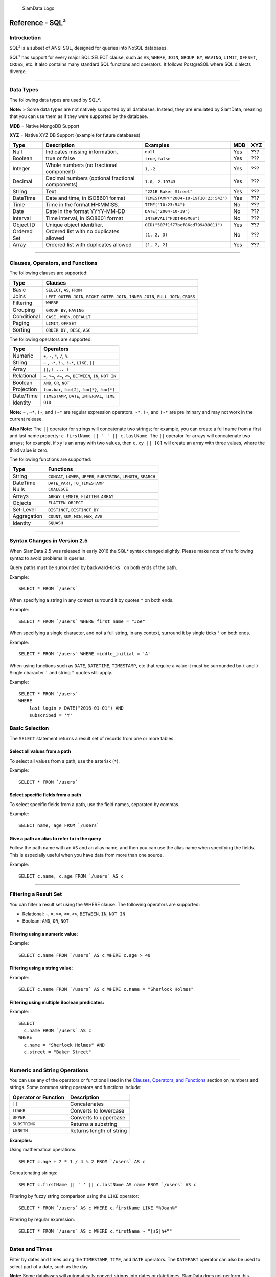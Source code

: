 .. figure:: images/white-logo.png
   :alt: SlamData Logo

   SlamData Logo

Reference - SQL²
================

Introduction
------------

SQL² is a subset of ANSI SQL, designed for queries into NoSQL databases.

SQL² has support for every major SQL SELECT clause, such as ``AS``,
``WHERE``, ``JOIN``, ``GROUP BY``, ``HAVING``, ``LIMIT``, ``OFFSET``,
``CROSS``, etc. It also contains many standard SQL functions and
operators. It follows PostgreSQL where SQL dialects diverge.

--------------

Data Types
----------

The following data types are used by SQL².

**Note:** > Some data types are not natively supported by all databases.
Instead, they are emulated by SlamData, meaning that you can use them as
if they were supported by the database.

**MDB** = Native MongoDB Support

**XYZ** = Native XYZ DB Support (example for future databases)

+----------+-----------------------------------+---------------------------------------+-----+-----+
| Type     | Description                       | Examples                              | MDB | XYZ |
+==========+===================================+=======================================+=====+=====+
| Null     | Indicates missing information.    | ``null``                              | Yes | ??? |
+----------+-----------------------------------+---------------------------------------+-----+-----+
| Boolean  | true or false                     | ``true``, ``false``                   | Yes | ??? |
+----------+-----------------------------------+---------------------------------------+-----+-----+
| Integer  | Whole numbers (no fractional      | ``1``, ``-2``                         | Yes | ??? |
|          | component)                        |                                       |     |     |
+----------+-----------------------------------+---------------------------------------+-----+-----+
| Decimal  | Decimal numbers (optional         | ``1.0``, ``-2.19743``                 | Yes | ??? |
|          | fractional components)            |                                       |     |     |
+----------+-----------------------------------+---------------------------------------+-----+-----+
| String   | Text                              | ``"221B Baker Street"``               | Yes | ??? |
+----------+-----------------------------------+---------------------------------------+-----+-----+
| DateTime | Date and time, in ISO8601 format  | ``TIMESTAMP("2004-10-19T10:23:54Z")`` | Yes | ??? |
+----------+-----------------------------------+---------------------------------------+-----+-----+
| Time     | Time in the format HH:MM:SS.      | ``TIME("10:23:54")``                  | No  | ??? |
+----------+-----------------------------------+---------------------------------------+-----+-----+
| Date     | Date in the format YYYY-MM-DD     | ``DATE("2004-10-19")``                | No  | ??? |
+----------+-----------------------------------+---------------------------------------+-----+-----+
| Interval | Time interval, in ISO8601 format  | ``INTERVAL("P3DT4H5M6S")``            | No  | ??? |
+----------+-----------------------------------+---------------------------------------+-----+-----+
| Object ID| Unique object identifier.         | ``OID("507f1f77bcf86cd799439011")``   | Yes | ??? |
+----------+-----------------------------------+---------------------------------------+-----+-----+
| Ordered  | Ordered list with no duplicates   | ``(1, 2, 3)``                         | No  | ??? |
| Set      | allowed                           |                                       |     |     |
+----------+-----------------------------------+---------------------------------------+-----+-----+
| Array    | Ordered list with duplicates      | ``[1, 2, 2]``                         | Yes | ??? |
|          | allowed                           |                                       |     |     |
+----------+-----------------------------------+---------------------------------------+-----+-----+

--------------

Clauses, Operators, and Functions
---------------------------------

The following clauses are supported:

+---------------+---------------------------------------------------------------------------------------+
| Type          | Clauses                                                                               |
+===============+=======================================================================================+
| Basic         | ``SELECT``, ``AS``, ``FROM``                                                          |
+---------------+---------------------------------------------------------------------------------------+
| Joins         | ``LEFT OUTER JOIN``, ``RIGHT OUTER JOIN``, ``INNER JOIN``, ``FULL JOIN``, ``CROSS``   |
+---------------+---------------------------------------------------------------------------------------+
| Filtering     | ``WHERE``                                                                             |
+---------------+---------------------------------------------------------------------------------------+
| Grouping      | ``GROUP BY``, ``HAVING``                                                              |
+---------------+---------------------------------------------------------------------------------------+
| Conditional   | ``CASE`` , ``WHEN``, ``DEFAULT``                                                      |
+---------------+---------------------------------------------------------------------------------------+
| Paging        | ``LIMIT``, ``OFFSET``                                                                 |
+---------------+---------------------------------------------------------------------------------------+
| Sorting       | ``ORDER BY`` , ``DESC``, ``ASC``                                                      |
+---------------+---------------------------------------------------------------------------------------+

The following operators are supported:

+--------------+------------------------------------------------------------------+
| Type         | Operators                                                        |
+==============+==================================================================+
| Numeric      | ``+``, ``-``, ``*``, ``/``, ``%``                                |
+--------------+------------------------------------------------------------------+
| String       | ``~`` , ``~*``, ``!~``, ``!~*``, ``LIKE``, ``||``                |
+--------------+------------------------------------------------------------------+
| Array        | ``||``, ``[ ... ]``                                              |
+--------------+------------------------------------------------------------------+
| Relational   | ``=``, ``>=``, ``<=``, ``<>``, ``BETWEEN``, ``IN``, ``NOT IN``   |
+--------------+------------------------------------------------------------------+
| Boolean      | ``AND``, ``OR``, ``NOT``                                         |
+--------------+------------------------------------------------------------------+
| Projection   | ``foo.bar``, ``foo[2]``, ``foo{*}``, ``foo[*]``                  |
+--------------+------------------------------------------------------------------+
| Date/Time    | ``TIMESTAMP``, ``DATE``, ``INTERVAL``, ``TIME``                  |
+--------------+------------------------------------------------------------------+
| Identity     | ``OID``                                                          |
+--------------+------------------------------------------------------------------+

**Note:** ``~`` , ``~*``, ``!~``, and ``!~*`` are regular expression
operators. ``~*``, ``!~``, and ``!~*`` are preliminary and may not
work in the current release.

**Also Note:**  The ``||`` operator for strings will concatenate two
strings; for example, you can create a full name from a first and last
name property: \ ``c.firstName || ' ' || c.lastName``. The ``||``
operator for arrays will concatenate two arrays; for example, if ``xy``
is an array with two values, then ``c.xy || [0]`` will create an array
with three values, where the third value is zero.

The following functions are supported:

+---------------+---------------------------------------------------------------------------+
| Type          | Functions                                                                 |
+===============+===========================================================================+
| String        | ``CONCAT``, ``LOWER``, ``UPPER``, ``SUBSTRING``, ``LENGTH``, ``SEARCH``   |
+---------------+---------------------------------------------------------------------------+
| DateTime      | ``DATE_PART``, ``TO_TIMESTAMP``                                           |
+---------------+---------------------------------------------------------------------------+
| Nulls         | ``COALESCE``                                                              |
+---------------+---------------------------------------------------------------------------+
| Arrays        | ``ARRAY_LENGTH``, ``FLATTEN_ARRAY``                                       |
+---------------+---------------------------------------------------------------------------+
| Objects       | ``FLATTEN_OBJECT``                                                        |
+---------------+---------------------------------------------------------------------------+
| Set-Level     | ``DISTINCT``, ``DISTINCT_BY``                                             |
+---------------+---------------------------------------------------------------------------+
| Aggregation   | ``COUNT``, ``SUM``, ``MIN``, ``MAX``, ``AVG``                             |
+---------------+---------------------------------------------------------------------------+
| Identity      | ``SQUASH``                                                                |
+---------------+---------------------------------------------------------------------------+

--------------

Syntax Changes in Version 2.5
-----------------------------

When SlamData 2.5 was released in early 2016 the SQL² syntax changed
slightly. Please make note of the following syntax to avoid problems in
queries:

Query paths must be surrounded by backward-ticks \` on both ends of the
path.

Example:

::

    SELECT * FROM `/users`

When specifying a string in any context surround it by quotes ``"`` on
both ends.

Example:

::

    SELECT * FROM `/users` WHERE first_name = "Joe"

When specifying a single character, and not a full string, in any
context, surround it by single ticks ``'`` on both ends.

Example:

::

    SELECT * FROM `/users` WHERE middle_initial = 'A'

When using functions such as ``DATE``, ``DATETIME``, ``TIMESTAMP``, etc
that require a value it must be surrounded by ``(`` and ``)``. Single
character ``'`` and string ``"`` quotes still apply.

Example:

::

    SELECT * FROM `/users`
    WHERE
        last_login > DATE("2016-01-01") AND
        subscribed = 'Y'

Basic Selection
---------------

The ``SELECT`` statement returns a result set of records from one or
more tables.

Select all values from a path
~~~~~~~~~~~~~~~~~~~~~~~~~~~~~

To select all values from a path, use the asterisk (``*``).

Example:

::

    SELECT * FROM `/users`

Select specific fields from a path
~~~~~~~~~~~~~~~~~~~~~~~~~~~~~~~~~~

To select specific fields from a path, use the field names, separated by
commas.

Example:

::

    SELECT name, age FROM `/users`

Give a path an alias to refer to in the query
~~~~~~~~~~~~~~~~~~~~~~~~~~~~~~~~~~~~~~~~~~~~~

Follow the path name with an ``AS`` and an alias name, and then you can
use the alias name when specifying the fields. This is especially useful
when you have data from more than one source.

Example:

::

    SELECT c.name, c.age FROM `/users` AS c

--------------

Filtering a Result Set
----------------------

You can filter a result set using the WHERE clause. The following
operators are supported:

-  Relational: ``-``, ``=``, ``>=``, ``<=``, ``<>``, ``BETWEEN``,
   ``IN``, ``NOT IN``
-  Boolean: ``AND``, ``OR``, ``NOT``

Filtering using a numeric value:
~~~~~~~~~~~~~~~~~~~~~~~~~~~~~~~~

Example:

::

    SELECT c.name FROM `/users` AS c WHERE c.age > 40

Filtering using a string value:
~~~~~~~~~~~~~~~~~~~~~~~~~~~~~~~

Example:

::

    SELECT c.name FROM `/users` AS c WHERE c.name = "Sherlock Holmes"

Filtering using multiple Boolean predicates:
~~~~~~~~~~~~~~~~~~~~~~~~~~~~~~~~~~~~~~~~~~~~

Example:

::

    SELECT
      c.name FROM `/users` AS c
    WHERE
      c.name = "Sherlock Holmes" AND
      c.street = "Baker Street"

--------------

Numeric and String Operations
-----------------------------

You can use any of the operators or functions listed in the `Clauses,
Operators, and Functions <#clauses-operators-and-functions>`__ section on
numbers and strings. Some common string operators and functions include:

+------------------------+----------------------------+
| Operator or Function   | Description                |
+========================+============================+
| ``||``                 | Concatenates               |
+------------------------+----------------------------+
| ``LOWER``              | Converts to lowercase      |
+------------------------+----------------------------+
| ``UPPER``              | Converts to uppercase      |
+------------------------+----------------------------+
| ``SUBSTRING``          | Returns a substring        |
+------------------------+----------------------------+
| ``LENGTH``             | Returns length of string   |
+------------------------+----------------------------+

**Examples:**

Using mathematical operations:

::

    SELECT c.age + 2 * 1 / 4 % 2 FROM `/users` AS c

Concatenating strings:

::

    SELECT c.firstName || ' ' || c.lastName AS name FROM `/users` AS c

Filtering by fuzzy string comparison using the ``LIKE`` operator:

::

    SELECT * FROM `/users` AS c WHERE c.firstName LIKE "%Joan%"

Filtering by regular expression:

::

    SELECT * FROM `/users` AS c WHERE c.firstName ~ "[sS]h+""

--------------

Dates and Times
---------------

Filter by dates and times using the ``TIMESTAMP``, ``TIME``, and
``DATE`` operators. The ``DATEPART`` operator can also be used
to select part of a date, such as the day.

**Note:**  Some databases will automatically convert strings into dates
or date/times. SlamData does not perform this conversion, since the
underlying database has no schema and no fixed type for any field. As a
result, an expression like ``WHERE ts > "2015-02-10"`` compares
string-valued ``ts`` fields with the string ``"2015-02-10"`` instead of
a date comparison.

    If you want to embed literal dates, timestamps, etc. into your SQL
    queries, you should use the time conversion operators, which accept
    a string and return value of the appropriate type. For example, the
    above snippet could be converted to
    ``WHERE ts > DATE("2015-02-10")``, which looks for date-valued
    ``ts`` fields and compares them with the date ``2015-02-10``.

*NOTE for MongoDB Users*:

    If your MongoDB data does not use MongoDB's native date/time type,
    and instead, you store your timestamps as epoch milliseconds in a
    numeric value, then you should either compare numbers or use the
    ``TO_TIMESTAMP`` function.

Filter based on a timestamp (date and time)
~~~~~~~~~~~~~~~~~~~~~~~~~~~~~~~~~~~~~~~~~~~

Use the ``TIMESTAMP`` operator to convert a string into a date and time.
The string should have the format ``YYYY-MM-DDTHH:MM:SSZ``.

Example:

::

    SELECT * FROM `/log/events` AS c WHERE c.ts > TIMESTAMP("2015-04-29T15:16:55Z")

Filter based on a time
~~~~~~~~~~~~~~~~~~~~~~

Use the ``TIME`` operator to convert a string into a time. The string
should have the format ``HH:MM:SS``.

Example:

::

    SELECT * FROM `/log/events` AS c WHERE c.ts > TIME("15:16:55")

Filter based on a date
~~~~~~~~~~~~~~~~~~~~~~

Use the ``DATE`` operator to convert a string into a date. The string
should have the format ``YYYY-MM-DD``.

Example:

::

    SELECT * FROM `/log/events` AS c WHERE c.ts > DATE("2015-04-29")

Filter based on part of a date
~~~~~~~~~~~~~~~~~~~~~~~~~~~~~~

Use the ``DATE_PART`` function to select part of a date. ``DATE_PART``
has two arguments: a string that indicates what part of the date or time
that you want and a timestamp field. Valid values for the first argument
are century, day, decade, ``dow`` (day of week), ``doy`` (day of year),
``hour``, ``isodoy``, ``microseconds``, ``millenium``, ``milliseconds``,
``minute``, ``month``, ``quarter``, ``second``, and ``year``.

Example:

::

    SELECT DATE_PART("day", c.ts) FROM `/log/events` AS c

Filter based on a Unix epoch
~~~~~~~~~~~~~~~~~~~~~~~~~~~~

Use the ``TO_TIMESTAMP`` function to convert Unix epoch (milliseconds)
to a timestamp.

Example:

::

    SELECT * FROM `/log/events` AS c WHERE c.ts > TO_TIMESTAMP(1446335999)

--------------

Grouping
--------

SQL² allows you to group data by fields and by date parts.

Group based on a single field
~~~~~~~~~~~~~~~~~~~~~~~~~~~~~

Use ``GROUP BY`` to group results by a field.

Example:

::

    SELECT
        c.age,
        COUNT(*) AS cnt
    FROM `/users` AS c
    GROUP BY c.age

Group based on multiple fields
~~~~~~~~~~~~~~~~~~~~~~~~~~~~~~

You can group by multiple fields with a comma-separated list of fields
after ``GROUP BY``.

Example:

::

    SELECT
        c.age,
        c.gender,
        COUNT(*) AS cnt
    FROM `/users` AS c
    GROUP BY c.age, c.gender

Group based on date part
~~~~~~~~~~~~~~~~~~~~~~~~

Use the ``DATE_PART`` function to group by a part of a date, such as the
month.

Example:

::

    SELECT
        DATE_PART("day", c.ts) AS day,
        COUNT(*) AS cnt
    FROM `/log/events` AS c
    GROUP BY DATE_PART("day", c.ts)

Filter within a group
~~~~~~~~~~~~~~~~~~~~~

Filter results within a group by adding a ``HAVING`` clause followed by
a Boolean predicate.

Example:

::

    SELECT
        DATE_PART("day", c.ts) AS day,
        COUNT(*) AS cnt
    FROM `/prod/purger/events` AS c
    GROUP BY DATE_PART("day", c.ts)
    HAVING c.gender = "female"

Double grouping
~~~~~~~~~~~~~~~

Perform double-grouping operations by putting operators inside other
operators. The inside operator will be performed on each group created
by the ``GROUP BY`` clause, and the outside operator will be performed
on the results of the inside operator.

Example:

This query returns the average population of states. The outer
aggregation function (AVG) operates on the results of the inner
aggregation (``SUM``) and ``GROUP BY`` clause.

::

    SELECT AVG(SUM(pop)) FROM `/population` GROUP BY state

--------------

Nested Data and Arrays
----------------------

Unlike a relational database many NoSQL databases allow data to be
nested (that is, data can be objects) and to contain arrays.

Nesting
~~~~~~~

Nesting is represented by levels separated by a period (``.``).

Example:

::

    SELECT c.profile.address.street.number FROM `/users` AS c

Arrays
~~~~~~

Array elements are represented by the array index in square brackets
(``[n]``).

Example:

::

    SELECT c.profile.allAddress[0].street.number FROM `/users` AS c

Flattening
~~~~~~~~~~

You can extract all elements of an array or all field values
simultaneously, essentially removing levels and flattening the data. Use
the asterisk in square brackets (``[*]``) to extract all array elements.

Example:

::

    SELECT c.profile.allAddresses[*] FROM `/users` AS c

Use the asterisk in curly brackets (``{*}``) to extract all field
values.

Example:

::

    SELECT c.profile.{*} FROM `/users` AS c

Filtering using arrays
~~~~~~~~~~~~~~~~~~~~~~

You can filter using data in all array elements by using the asterisk in
square brackets (``[*]``) in a ``WHERE`` clause.

Example:

::

    SELECT DISTINCT * FROM `/users` AS c WHERE c.profile.allAddresses[*].street.number = "221B"

--------------

Pagination and Sorting
----------------------

Pagination
~~~~~~~~~~

Pagination is used to break large return results into smaller chunks.
Use the ``LIMIT`` operator to set the number of results to be returned
and the ``OFFSET`` operator to set the index at which the results should
start.

Example (Limit results to 20 entries):

::

    SELECT * FROM `/users` LIMIT 20

Example (Return the 100th to 119th entry):

::

    SELECT * FROM `/users` OFFSET 100 LIMIT 20

Sorting
~~~~~~~

Use the ``ORDER BY`` clause to sort the results. You can specify one or
more fields for sorting, and you can use operators in the ``ORDER BY``
arguments. Use ``ASC`` for ascending sorting and ``DESC`` for decending
sorting.

Example (Sort users by ascending age):

::

    SELECT * FROM `/users` ORDER BY age ASC

Example (Sort users by last digit in age, descending, and full name,
ascending):

::

    SELECT * FROM `/users`
    ORDER BY age % 10 DESC, firstName + lastName ASC

--------------

Joining Collections
-------------------

Use the ``JOIN`` operator to join two or more different collections.

The ``JOIN`` operator is a powerful way to implement joins in
non-relational databases such as MongoDB. There is no enforced limit to
how many collections or tables can be joined in a query but common sense
should prevail based on the size of collections.

Examples:

This example returns the names of employees and the names of the
departments they belong to by matching up the employee deparment ID with
the department's ID, where both IDs are ObjectID types.

::

    SELECT
        emp.name,
        dept.name
    FROM `/employees` AS emp
    JOIN `/departments` AS dept ON dept._id = emp.departmentId

If one of the IDs is a string, then use the ``OID`` operator to convert
it to an ID.

::

    SELECT
        emp.name,
        dept.name
    FROM `/employees` AS emp
    JOIN `/departments` AS dept ON dept._id = OID(emp.departmentId)

Join Considerations
~~~~~~~~~~~~~~~~~~~

On ``JOIN``\ s with more than two collections or tables, the standard
rule of thumb is to place the tables in order from smallest to largest.
If the collections ``a``, ``b``, and ``c`` have ``4``, ``8``, and ``16``
documents respectively, then ordering ``FROM `/a`, `/b`, `/c``` is most
efficient with ``WHERE a._id = b._id``.

If, however, the filter condition is ``WHERE b._id = c._id`` then the
appropriate ordering would be
``FROM `/b`, `/c`, `/a` WHERE b._id = c._id``. This is because without
the filter \|a ⨯ b\| = 32 which is less than \|b ⨯ c\| = 128, but with
the filter, \|b ⨯ c\| is limited to the number of documents in b, which
is 8 (and which is lower than the unconstrained \|a ⨯ b\|).

--------------

Conditionals and Nulls
----------------------

Conditionals
~~~~~~~~~~~~

Use the ``CASE`` expression to provide if-then-else logic to SQL². The
``CASE`` sytax is:

::

    SELECT (CASE <field>
        WHEN <value1> THEN <result1>
        WHEN <value2> THEN <result2>
        ...
        ELSE <elseResult>
        END)
    FROM `<path>`

Example:

The following example generates a code based on gender string values.

::

    SELECT (CASE c.gender
        WHEN "male" THEN 1
        WHEN "female" THEN 2
        ELSE 3
        END) AS genderCode
    FROM `/users` AS c

Nulls
~~~~~

Use the ``COALESCE`` function to evaluate the arguments in order and
return the current value of the first expression that initially does not
evaluate to ``NULL``.

Example:

This example returns a full name, if not null, but returns the first
name if the full name is null.

::

    SELECT COALESCE(c.fullName, c.firstName) AS name FROM `/users` AS c

--------------

Database Specific Notes
-----------------------

MongoDB
~~~~~~~

The _id Field
^^^^^^^^^^^^^^

By default, the ``_id`` field will not appear in a result set. However,
you can specify it by selecting the ``_id`` field. For example:

::

    SELECT _id AS cust_id FROM `/users`

MongoDB has special rules about fields called ``_id``. For example, they
must remain unique, which means that some queries (such as
``SELECT myarray[*] FROM foo``) will introduce duplicates that MongoDB
won't allow. In addition, other queries change the value of ``_id``
(such as grouping). So SlamData manages ``_id`` and treats it as a
special field.

**Note:** To filter on ``_id``, you must first convert a string to an
object ID, by using the ``OID`` function. For example:

::

    SELECT * FROM `/foo` WHERE _id = OID("abc123")
